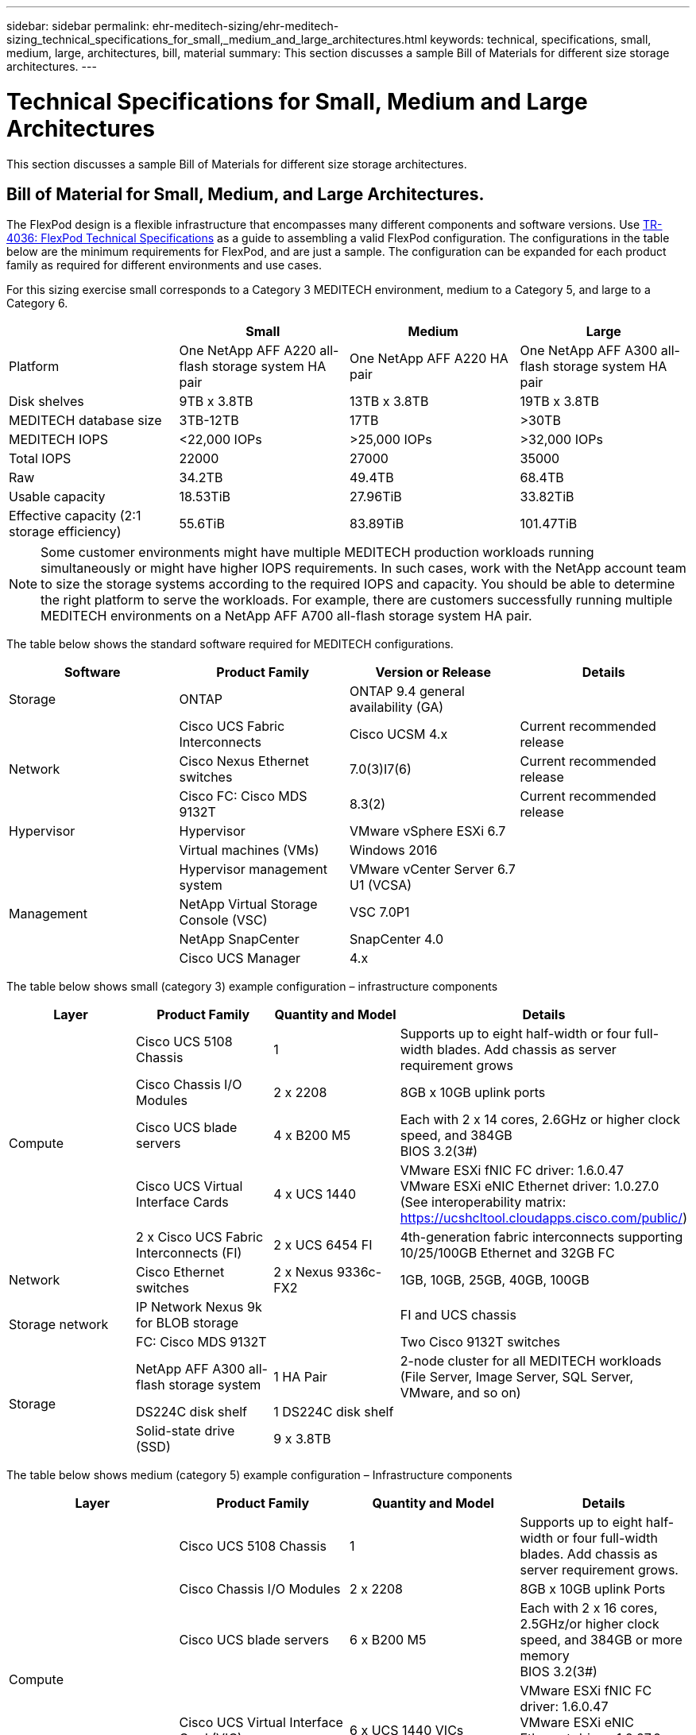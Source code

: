 ---
sidebar: sidebar
permalink: ehr-meditech-sizing/ehr-meditech-sizing_technical_specifications_for_small,_medium_and_large_architectures.html
keywords: technical, specifications, small, medium, large, architectures, bill, material
summary: This section discusses a sample Bill of Materials for different size storage architectures.
---

= Technical Specifications for Small, Medium and Large Architectures
:hardbreaks:
:nofooter:
:icons: font
:linkattrs:
:imagesdir: ./../media/

//
// This file was created with NDAC Version 2.0 (August 17, 2020)
//
// 2021-05-20 13:29:17.665014
//

[.lead]
This section discusses a sample Bill of Materials for different size storage architectures.

== Bill of Material for Small, Medium, and Large Architectures.

The FlexPod design is a flexible infrastructure that encompasses many different components and software versions. Use https://fieldportal.netapp.com/content/443847[TR-4036: FlexPod Technical Specifications^] as a guide to assembling a valid FlexPod configuration. The configurations in the table below are the minimum requirements for FlexPod, and are just a sample. The configuration can be expanded for each product family as required for different environments and use cases.

For this sizing exercise small corresponds to a Category 3 MEDITECH environment, medium to a Category 5, and large to a Category 6.

|===
| |Small |Medium |Large

|Platform
|One NetApp AFF A220 all-flash storage system HA pair
|One NetApp AFF A220 HA pair
|One NetApp AFF A300 all-flash storage system HA pair
|Disk shelves
|9TB x 3.8TB
|13TB x 3.8TB
|19TB x 3.8TB
|MEDITECH database size
|3TB-12TB
|17TB
|>30TB
|MEDITECH IOPS
|<22,000 IOPs
|>25,000 IOPs
|>32,000 IOPs
|Total IOPS
|22000
|27000
|35000
|Raw
|34.2TB
|49.4TB
|68.4TB
|Usable capacity
|18.53TiB
|27.96TiB
|33.82TiB
|Effective capacity (2:1 storage efficiency)
|55.6TiB
|83.89TiB
|101.47TiB
|===

[NOTE]
Some customer environments might have multiple MEDITECH production workloads running simultaneously or might have higher IOPS requirements. In such cases, work with the NetApp account team to size the storage systems according to the required IOPS and capacity. You should be able to determine the right platform to serve the workloads. For example, there are customers successfully running multiple MEDITECH environments on a NetApp AFF A700 all-flash storage system HA pair.

The table below shows the standard software required for MEDITECH configurations.

|===
|Software |Product Family |Version or Release |Details

|Storage
|ONTAP
|ONTAP 9.4 general availability (GA)
|
.3+|Network
|Cisco UCS Fabric Interconnects
|Cisco UCSM 4.x
|Current recommended release
|Cisco Nexus Ethernet switches
|7.0(3)I7(6)
|Current recommended release
|Cisco FC: Cisco MDS 9132T
|8.3(2)
|Current recommended release
|Hypervisor
|Hypervisor
|VMware vSphere ESXi 6.7
|
|
|Virtual machines (VMs)
|Windows 2016
|
.4+|Management
|Hypervisor management system
|VMware vCenter Server 6.7 U1 (VCSA)
|
|NetApp Virtual Storage Console (VSC)
|VSC 7.0P1
|
|NetApp SnapCenter
|SnapCenter 4.0
|
|Cisco UCS Manager
|4.x
|
|===

The table below shows small (category 3) example configuration – infrastructure components

|===
|Layer |Product Family |Quantity and Model |Details

.5+|Compute
|Cisco UCS 5108 Chassis
|1
|Supports up to eight half-width or four full-width blades. Add chassis as server requirement grows
|Cisco Chassis I/O Modules
|2 x 2208
|8GB x 10GB uplink ports
|Cisco UCS blade servers
|4 x B200 M5
|Each with 2 x 14 cores, 2.6GHz or higher clock speed, and 384GB
BIOS 3.2(3#)
|Cisco UCS Virtual Interface Cards
|4 x UCS 1440
|VMware ESXi fNIC FC driver: 1.6.0.47
VMware ESXi eNIC Ethernet driver: 1.0.27.0
(See interoperability matrix: https://ucshcltool.cloudapps.cisco.com/public/)
|2 x Cisco UCS Fabric Interconnects (FI)
| 2 x UCS 6454 FI
|4th-generation fabric interconnects supporting 10/25/100GB Ethernet and 32GB FC
|Network
|Cisco Ethernet switches
|2 x Nexus 9336c-FX2
| 1GB, 10GB, 25GB, 40GB, 100GB
.2+|Storage network
|IP Network Nexus 9k for BLOB storage
|
|FI and UCS chassis
|FC: Cisco MDS 9132T
|
|Two Cisco 9132T switches
.3+|Storage
|NetApp AFF A300 all-flash storage system
|1 HA Pair
|2-node cluster for all MEDITECH workloads (File Server, Image Server, SQL Server, VMware, and so on)
|DS224C disk shelf
|1 DS224C disk shelf
|
|Solid-state drive (SSD)
|9 x 3.8TB
|
|===

The table below shows medium (category 5) example configuration – Infrastructure components

|===
|Layer |Product Family |Quantity and Model |Details

.5+|Compute
|Cisco UCS 5108 Chassis
|1
|Supports up to eight half-width or four full-width blades. Add chassis as server requirement grows.
|Cisco Chassis I/O Modules
|2 x 2208
|8GB x 10GB uplink Ports
|Cisco UCS blade servers
|6 x B200 M5
|Each with 2 x 16 cores, 2.5GHz/or higher clock speed, and 384GB or more memory
BIOS 3.2(3#)
|Cisco UCS Virtual Interface Card (VIC)
|6 x UCS 1440 VICs
|VMware ESXi fNIC FC driver: 1.6.0.47
VMware ESXi eNIC Ethernet driver: 1.0.27.0
(See interoperability matrix: )
|2 x Cisco UCS Fabric Interconnects (FI)
|2 x UCS 6454 FI
|4th-generation fabric interconnects supporting 10GB/25GB/100GB Ethernet and 32GB FC
|Network
|Cisco Ethernet switches
|2 x Nexus 9336c-FX2
|1GB, 10GB, 25GB, 40GB, 100GB
.2+|Storage network
|IP Network Nexus 9k for BLOB storage
|
|
|FC: Cisco MDS 9132T
|
|Two Cisco 9132T switches
.3+|Storage
|NetApp AFF A220 all-flash storage system
|2 HA Pair
|2-node cluster for all MEDITECH workloads (File Server, Image Server, SQL Server, VMware, and so on)
|DS224C disk shelf
|1 x DS224C disk shelf
|
|SSD
|13 x 3.8TB
|
|===

The table below shows large (category 6) example configuration – infrastructure components

|===
|Layer |Product Family |Quantity and Model |Details

.5+|Compute
|Cisco UCS 5108 Chassis
|1
|
|Cisco Chassis I/O Modules
|2 x 2208
|8 x 10GB uplink Ports
|Cisco UCS blade servers
|8 x B200 M5
|Each with 2 x 24 cores, 2.7GHz and 768GB
BIOS 3.2(3#)
|Cisco UCS Virtual Interface Card (VIC)
|8 x UCS 1440 VICs
|VMware ESXi fNIC FC driver: 1.6.0.47
VMware ESXi eNIC Ethernet driver: 1.0.27.0
(review interoperability matrix: https://ucshcltool.cloudapps.cisco.com/public/)
|2 x Cisco UCS Fabric Interconnects (FI)
|2 x UCS 6454 FI
|4th-generation fabric interconnects supporting 10GB/25GB/100GB Ethernet and 32GB FC
|Network
|Cisco Ethernet switches
|2 x Nexus 9336c-FX2
|2 x Cisco Nexus 9332PQ1, 10GB, 25GB, 40GB, 100GB
.2+|Storage network
|IP Network N9k for BLOB storage
|
|
|FC: Cisco MDS 9132T
|
|Two Cisco 9132T switches
.3+|Storage
|AFF A300
|1 HA Pair
|2-node cluster for all MEDITECH workloads (File Server, Image Server, SQL Server, VMware, and so on)
|DS224C disk shelf
|1 x DS224C disk shelves
|
|SSD
|19 x 3.8TB
|
|===

[NOTE]
These configurations provide a starting point for sizing guidance. Some customer environments might have multiple MEDITECH production and non-MEDITECH workloads running simultaneously, or they might have higher IOP requirements. You should work with the NetApp account team to size the storage systems based on the required IOPS, workloads, and capacity, to determine the right platform to serve the workloads.
